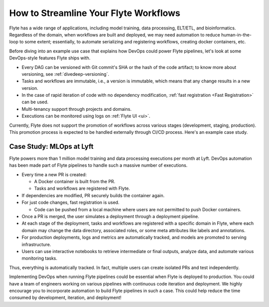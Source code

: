 .. _ideal-flow:

How to Streamline Your Flyte Workflows
--------------------------------------

Flyte has a wide range of applications, including model training, data processing, ELT/ETL, and bioinformatics. 
Regardless of the domain, when workflows are built and deployed, we may need automation to reduce human-in-the-loop to some extent; 
essentially, to automate serializing and registering workflows, creating docker containers, etc.

Before diving into an example use case that explains how DevOps could power Flyte pipelines, let's look at some DevOps-style features Flyte ships with.

- Every DAG can be versioned with Git commit's SHA or the hash of the code artifact; to know more about versioning, see :ref:`divedeep-versioning`.
- Tasks and workflows are immutable, i.e., a version is immutable, which means that any change results in a new version.
- In the case of rapid iteration of code with no dependency modification, :ref:`fast registration <Fast Registration>` can be used.
- Multi-tenancy support through projects and domains.
- Executions can be monitored using logs on :ref:`Flyte UI <ui>`.

.. note::
Currently, Flyte does not support the promotion of workflows across various stages (development, staging, production). This promotion process is expected to be handled externally through CI/CD process.
Here's an example case study.

Case Study: MLOps at Lyft
=========================

Flyte powers more than 1 million model training and data processing executions per month at Lyft.
DevOps automation has been made part of Flyte pipelines to handle such a massive number of executions.

- Every time a new PR is created:

  - A Docker container is built from the PR.
  - Tasks and workflows are registered with Flyte.
- If dependencies are modified, PR securely builds the container again.
- For just code changes, fast registration is used.

  - Code can be pushed from a local machine where users are not permitted to push Docker containers.
- Once a PR is merged, the user simulates a deployment through a deployment pipeline.
- At each stage of the deployment, tasks and workflows are registered with a specific domain in Flyte,
  where each domain may change the data directory, associated roles, or some meta attributes like labels and annotations.
- For production deployments, logs and metrics are automatically tracked, and models are promoted to serving infrastructure.
- Users can use interactive notebooks to retrieve intermediate or final outputs, analyze data, and automate various monitoring tasks.

Thus, everything is automatically tracked. In fact, multiple users can create isolated PRs and test independently.

Implementing DevOps when running Flyte pipelines could be essential when Flyte is deployed to production.
You could have a team of engineers working on various pipelines with continuous code iteration and deployment.
We highly encourage you to incorporate automation to build Flyte pipelines in such a case.
This could help reduce the time consumed by development, iteration, and deployment!
